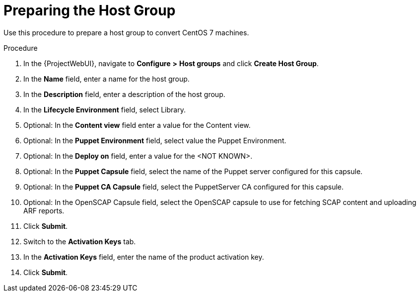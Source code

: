 [id="preparing-the-host-group_{context}"]

= Preparing the Host Group

Use this procedure to prepare a host group to convert CentOS 7 machines.

.Procedure

. In the {ProjectWebUI}, navigate to *Configure* *>* *Host groups* and click *Create Host Group*.
. In the *Name* field, enter a name for the host group.
. In the *Description* field, enter a description of the host group.
. In the *Lifecycle Environment* field, select Library.
. Optional: In the *Content view* field enter a value for the Content view.
. Optional: In the *Puppet Environment* field, select value the Puppet Environment.
. Optional: In the *Deploy on* field, enter a value for the <NOT KNOWN>.
. Optional: In the *Puppet Capsule* field, select the name of the Puppet server configured for this capsule.
. Optional: In the *Puppet CA Capsule* field, select the PuppetServer CA configured for this capsule.
. Optional: In the OpenSCAP Capsule field, select the OpenSCAP capsule to use for fetching SCAP content and uploading ARF reports.
. Click *Submit*.
. Switch to the *Activation Keys* tab.
. In the *Activation Keys* field, enter the name of the product activation key.
. Click *Submit*.
